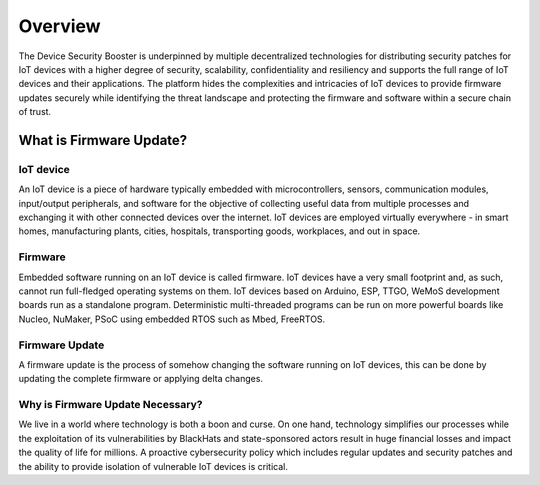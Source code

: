 ========
Overview
========

The Device Security Booster is underpinned by multiple decentralized technologies for distributing 
security patches for IoT devices with a higher degree of security, scalability, confidentiality 
and resiliency and  supports the full range of IoT devices and their applications. 
The platform hides the complexities and intricacies of IoT devices to provide firmware 
updates securely  while identifying the threat landscape and protecting the firmware 
and software within a secure chain of trust.

What is Firmware Update?
========================

IoT device
##########

An IoT device is a piece of hardware typically embedded with microcontrollers, sensors, 
communication modules, input/output peripherals, and software for the objective of collecting 
useful data from multiple processes and exchanging it with other connected devices 
over the internet. IoT devices are employed virtually everywhere - in smart homes, 
manufacturing plants, cities, hospitals, transporting goods, workplaces, and out in space. 

Firmware
########

Embedded software running on an IoT device is called firmware. IoT devices have a very small 
footprint and, as such, cannot run  full-fledged operating systems on them. IoT devices 
based on Arduino, ESP, TTGO, WeMoS development boards run as a standalone program. 
Deterministic multi-threaded programs can be run on more powerful boards like Nucleo, 
NuMaker, PSoC using embedded RTOS such as Mbed, FreeRTOS.

Firmware Update
###############

A firmware update is the process of somehow changing the software running on IoT devices, 
this can be done by updating the complete firmware or applying delta changes.

Why is Firmware Update Necessary?
#################################

We live in a world where technology is both a boon and curse.  On one hand, technology 
simplifies our processes  while the exploitation of its vulnerabilities by BlackHats and 
state-sponsored actors result in huge financial losses and impact the quality of life for millions. 
A proactive cybersecurity policy which includes regular updates and security patches and the 
ability to provide isolation of vulnerable IoT devices is critical.